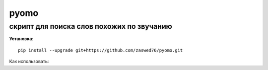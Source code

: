 pyomo
=====================

скрипт для поиска слов похожих по звучанию
-------------------------------------------

**Установка**::

  pip install --upgrade git+https://github.com/zaswed76/pyomo.git

Как использовать:



